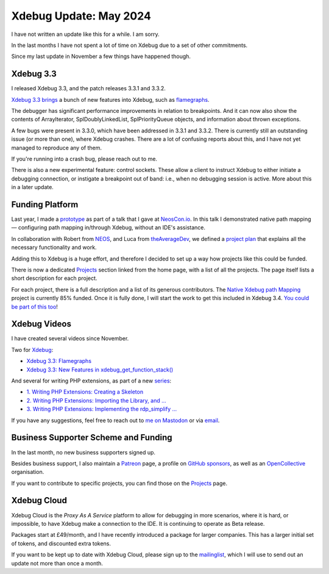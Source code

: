 Xdebug Update: May 2024
=======================

.. articleMetaData::
   :Where: London, UK
   :Date: 2024-05-06 16:30 Europe/London
   :Tags: blog, php, xdebug
   :Short: xdebug-24may

I have not written an update like this for a while. I am sorry.

In the last months I have not spent a lot of time on Xdebug due to a set of
other commitments.

Since my last update in November a few things have happened though.

Xdebug 3.3
----------

I released Xdebug 3.3, and the patch releases 3.3.1 and 3.3.2.

`Xdebug 3.3 brings <https://xdebug.org/announcements/2023-11-30>`_ a bunch of
new features into Xdebug, such as `flamegraphs
<https://derickrethans.nl/flamboyant-flamegraphs.html>`_.

The debugger has significant performance improvements in relation to
breakpoints. And it can now also show the contents of ArrayIterator,
SplDoublyLinkedList, SplPriorityQueue objects, and information about thrown
exceptions.

A few bugs were present in 3.3.0, which have been addressed in 3.3.1 and
3.3.2. There is currently still an outstanding issue (or more than one), where
Xdebug crashes. There are a lot of confusing reports about this, and I have
not yet managed to reproduce any of them.

If you're running into a crash bug, please reach out to me.

There is also a new experimental feature: control sockets. These allow a
client to instruct Xdebug to either initiate a debugging connection, or
instigate a breakpoint out of band: i.e., when no debugging session is active.
More about this in a later update.

Funding Platform
----------------

Last year, I made a `prototype
<https://github.com/xdebug/xdebug/compare/master...derickr:xdebug:custom-map>`_
as part of a talk that I gave at `NeosCon.io
<https://derickrethans.nl/talks/xdebug-neoscon23>`_. In this talk I
demonstrated native path mapping — configuring path mapping in/through Xdebug,
without an IDE's assistance.

In collaboration with Robert from
`NEOS <https://www.neos.io/>`_, and Luca from `theAverageDev
<https://theaveragedev.com/>`_, we defined a `project plan
<https://xdebug.org/funding/001-native-path-mapping>`_ that explains all the
necessary functionality and work.

Adding this to Xdebug is a huge effort, and therefore I decided to set up a
way how projects like this could be funded.

There is now a dedicated `Projects <https://xdebug.org/funding>`_ section
linked from the home page, with a list of all the projects. The page itself
lists a short description for each project.

For each project, there is a full description and a list of its generous
contributors. The `Native Xdebug path Mapping
<https://xdebug.org/funding/001-native-path-mapping>`_ project is currently
85% funded. Once it is fully done, I will start the work to get this included
in Xdebug 3.4. `You could be part of this too
<https://xdebug.org/support/buy/001-native-path-mapping>`_!

Xdebug Videos
-------------

I have created several videos since November.

Two for `Xdebug <https://www.youtube.com/playlist?list=PLg9Kjjye-m1g_eXpdaifUqLqALLqZqKd4>`_:

- `Xdebug 3.3: Flamegraphs <https://youtu.be/4EocpeKxI0k>`_
- `Xdebug 3.3: New Features in xdebug_get_function_stack() <https://youtu.be/3FLdpMLBqMk>`_

And several for writing PHP extensions, as part of a new `series <https://www.youtube.com/playlist?list=PLg9Kjjye-m1hW4z0J-546qaFpysjlo27x>`_:

- `1. Writing PHP Extensions: Creating a Skeleton <https://youtu.be/WjbKYHzoKM0>`_
- `2. Writing PHP Extensions: Importing the Library, and … <https://youtu.be/8N8Rk-BE0d4>`_
- `3. Writing PHP Extensions: Implementing the rdp_simplify … <https://youtu.be/-Tb_f55fc0k>`_

If you have any suggestions, feel free to reach out to
`me on Mastodon <https://phpc.social/@derickr>`_ or via `email
<http://derickrethans/who.html>`_.

Business Supporter Scheme and Funding
-------------------------------------

In the last month, no new business supporters signed up.

Besides business support, I also maintain a `Patreon
<https://www.patreon.com/derickr>`_ page, a profile on `GitHub sponsors
<https://github.com/sponsors/derickr>`_, as well as an `OpenCollective
<https://opencollective.com/xdebug>`_ organisation.

If you want to contribute to specific projects, you can find those on the
`Projects <https://xdebug.org/funding>`_ page.

Xdebug Cloud
------------

Xdebug Cloud is the *Proxy As A Service* platform to allow for debugging
in more scenarios, where it is hard, or impossible, to have Xdebug make
a connection to the IDE. It is continuing to operate as Beta release.

Packages start at £49/month, and I have recently introduced a package
for larger companies. This has a larger initial set of tokens, and
discounted extra tokens.

If you want to be kept up to date with Xdebug Cloud, please sign up to
the `mailinglist <https://xdebug.cloud/newsletter>`_, which I will use
to send out an update not more than once a month.
